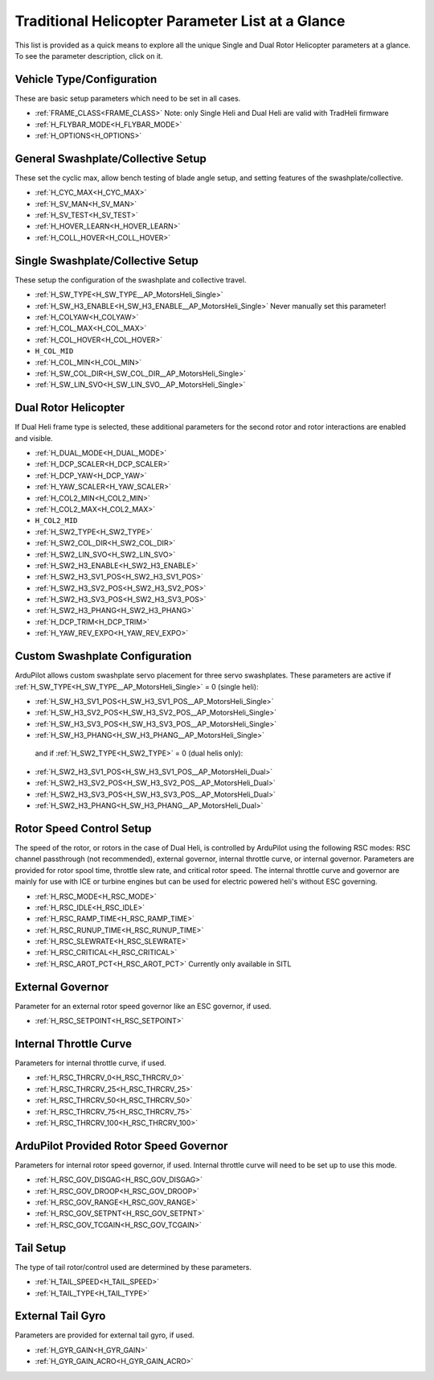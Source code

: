 .. _traditional-helicopter-parameter-list:

=================================================
Traditional Helicopter Parameter List at a Glance
=================================================


This list is provided as a quick means to explore all the unique Single and Dual Rotor Helicopter parameters at a glance. To see the parameter description, click on it.

Vehicle Type/Configuration
==========================

These are basic setup parameters which need to be set in all cases.

- :ref:`FRAME_CLASS<FRAME_CLASS>`  Note: only Single Heli and Dual Heli are valid with TradHeli firmware
- :ref:`H_FLYBAR_MODE<H_FLYBAR_MODE>`
- :ref:`H_OPTIONS<H_OPTIONS>`

General Swashplate/Collective Setup
===================================

These set the cyclic max, allow bench testing of blade angle setup, and setting features of the swashplate/collective.

- :ref:`H_CYC_MAX<H_CYC_MAX>`
- :ref:`H_SV_MAN<H_SV_MAN>`
- :ref:`H_SV_TEST<H_SV_TEST>`
- :ref:`H_HOVER_LEARN<H_HOVER_LEARN>`
- :ref:`H_COLL_HOVER<H_COLL_HOVER>`

Single Swashplate/Collective Setup
==================================

These setup the configuration of the swashplate and collective travel.

- :ref:`H_SW_TYPE<H_SW_TYPE__AP_MotorsHeli_Single>`
- :ref:`H_SW_H3_ENABLE<H_SW_H3_ENABLE__AP_MotorsHeli_Single>`  Never manually set this parameter!
- :ref:`H_COLYAW<H_COLYAW>`
- :ref:`H_COL_MAX<H_COL_MAX>`
- :ref:`H_COL_HOVER<H_COL_HOVER>`
- ``H_COL_MID``
- :ref:`H_COL_MIN<H_COL_MIN>`
- :ref:`H_SW_COL_DIR<H_SW_COL_DIR__AP_MotorsHeli_Single>`
- :ref:`H_SW_LIN_SVO<H_SW_LIN_SVO__AP_MotorsHeli_Single>`

Dual Rotor Helicopter
=====================

If Dual Heli frame type is selected, these additional parameters for the second rotor and rotor interactions are enabled and visible.

- :ref:`H_DUAL_MODE<H_DUAL_MODE>`
- :ref:`H_DCP_SCALER<H_DCP_SCALER>`
- :ref:`H_DCP_YAW<H_DCP_YAW>`
- :ref:`H_YAW_SCALER<H_YAW_SCALER>`
- :ref:`H_COL2_MIN<H_COL2_MIN>`
- :ref:`H_COL2_MAX<H_COL2_MAX>`
- ``H_COL2_MID``
- :ref:`H_SW2_TYPE<H_SW2_TYPE>`
- :ref:`H_SW2_COL_DIR<H_SW2_COL_DIR>`
- :ref:`H_SW2_LIN_SVO<H_SW2_LIN_SVO>`
- :ref:`H_SW2_H3_ENABLE<H_SW2_H3_ENABLE>`
- :ref:`H_SW2_H3_SV1_POS<H_SW2_H3_SV1_POS>`
- :ref:`H_SW2_H3_SV2_POS<H_SW2_H3_SV2_POS>`
- :ref:`H_SW2_H3_SV3_POS<H_SW2_H3_SV3_POS>`
- :ref:`H_SW2_H3_PHANG<H_SW2_H3_PHANG>`
- :ref:`H_DCP_TRIM<H_DCP_TRIM>`
- :ref:`H_YAW_REV_EXPO<H_YAW_REV_EXPO>`

Custom Swashplate Configuration
===============================

ArduPilot allows custom swashplate servo placement for three servo swashplates. These parameters are active if :ref:`H_SW_TYPE<H_SW_TYPE__AP_MotorsHeli_Single>` = 0 (single heli):

- :ref:`H_SW_H3_SV1_POS<H_SW_H3_SV1_POS__AP_MotorsHeli_Single>`
- :ref:`H_SW_H3_SV2_POS<H_SW_H3_SV2_POS__AP_MotorsHeli_Single>`
- :ref:`H_SW_H3_SV3_POS<H_SW_H3_SV3_POS__AP_MotorsHeli_Single>`
- :ref:`H_SW_H3_PHANG<H_SW_H3_PHANG__AP_MotorsHeli_Single>`

 and if :ref:`H_SW2_TYPE<H_SW2_TYPE>` = 0 (dual helis only):

- :ref:`H_SW2_H3_SV1_POS<H_SW_H3_SV1_POS__AP_MotorsHeli_Dual>`
- :ref:`H_SW2_H3_SV2_POS<H_SW_H3_SV2_POS__AP_MotorsHeli_Dual>`
- :ref:`H_SW2_H3_SV3_POS<H_SW_H3_SV3_POS__AP_MotorsHeli_Dual>`
- :ref:`H_SW2_H3_PHANG<H_SW_H3_PHANG__AP_MotorsHeli_Dual>`

Rotor Speed Control Setup
=========================

The speed of the rotor, or rotors in the case of Dual Heli, is controlled by ArduPilot using the following RSC modes: RSC channel passthrough (not recommended), external governor, internal throttle curve, or internal governor. Parameters are provided for rotor spool time, throttle slew rate, and critical rotor speed.  The internal throttle curve and governor are mainly for use with ICE or turbine engines but can be used for electric powered heli's without ESC governing.

- :ref:`H_RSC_MODE<H_RSC_MODE>`
- :ref:`H_RSC_IDLE<H_RSC_IDLE>`
- :ref:`H_RSC_RAMP_TIME<H_RSC_RAMP_TIME>`
- :ref:`H_RSC_RUNUP_TIME<H_RSC_RUNUP_TIME>`
- :ref:`H_RSC_SLEWRATE<H_RSC_SLEWRATE>`
- :ref:`H_RSC_CRITICAL<H_RSC_CRITICAL>`
- :ref:`H_RSC_AROT_PCT<H_RSC_AROT_PCT>` Currently only available in SITL

External Governor
=======================

Parameter for an external rotor speed governor like an ESC governor, if used.

- :ref:`H_RSC_SETPOINT<H_RSC_SETPOINT>`

Internal Throttle Curve
=======================

Parameters for internal throttle curve, if used.

- :ref:`H_RSC_THRCRV_0<H_RSC_THRCRV_0>`
- :ref:`H_RSC_THRCRV_25<H_RSC_THRCRV_25>`
- :ref:`H_RSC_THRCRV_50<H_RSC_THRCRV_50>`
- :ref:`H_RSC_THRCRV_75<H_RSC_THRCRV_75>`
- :ref:`H_RSC_THRCRV_100<H_RSC_THRCRV_100>`

ArduPilot Provided Rotor Speed Governor
=======================================

Parameters for internal rotor speed governor, if used.  Internal throttle curve will need to be set up to use this mode.

- :ref:`H_RSC_GOV_DISGAG<H_RSC_GOV_DISGAG>`
- :ref:`H_RSC_GOV_DROOP<H_RSC_GOV_DROOP>`
- :ref:`H_RSC_GOV_RANGE<H_RSC_GOV_RANGE>`
- :ref:`H_RSC_GOV_SETPNT<H_RSC_GOV_SETPNT>`
- :ref:`H_RSC_GOV_TCGAIN<H_RSC_GOV_TCGAIN>`

Tail Setup
==========

The type of tail rotor/control used are determined by these parameters.

- :ref:`H_TAIL_SPEED<H_TAIL_SPEED>`
- :ref:`H_TAIL_TYPE<H_TAIL_TYPE>`


External Tail Gyro
==================

Parameters are provided for external tail gyro, if used.

- :ref:`H_GYR_GAIN<H_GYR_GAIN>`
- :ref:`H_GYR_GAIN_ACRO<H_GYR_GAIN_ACRO>`

